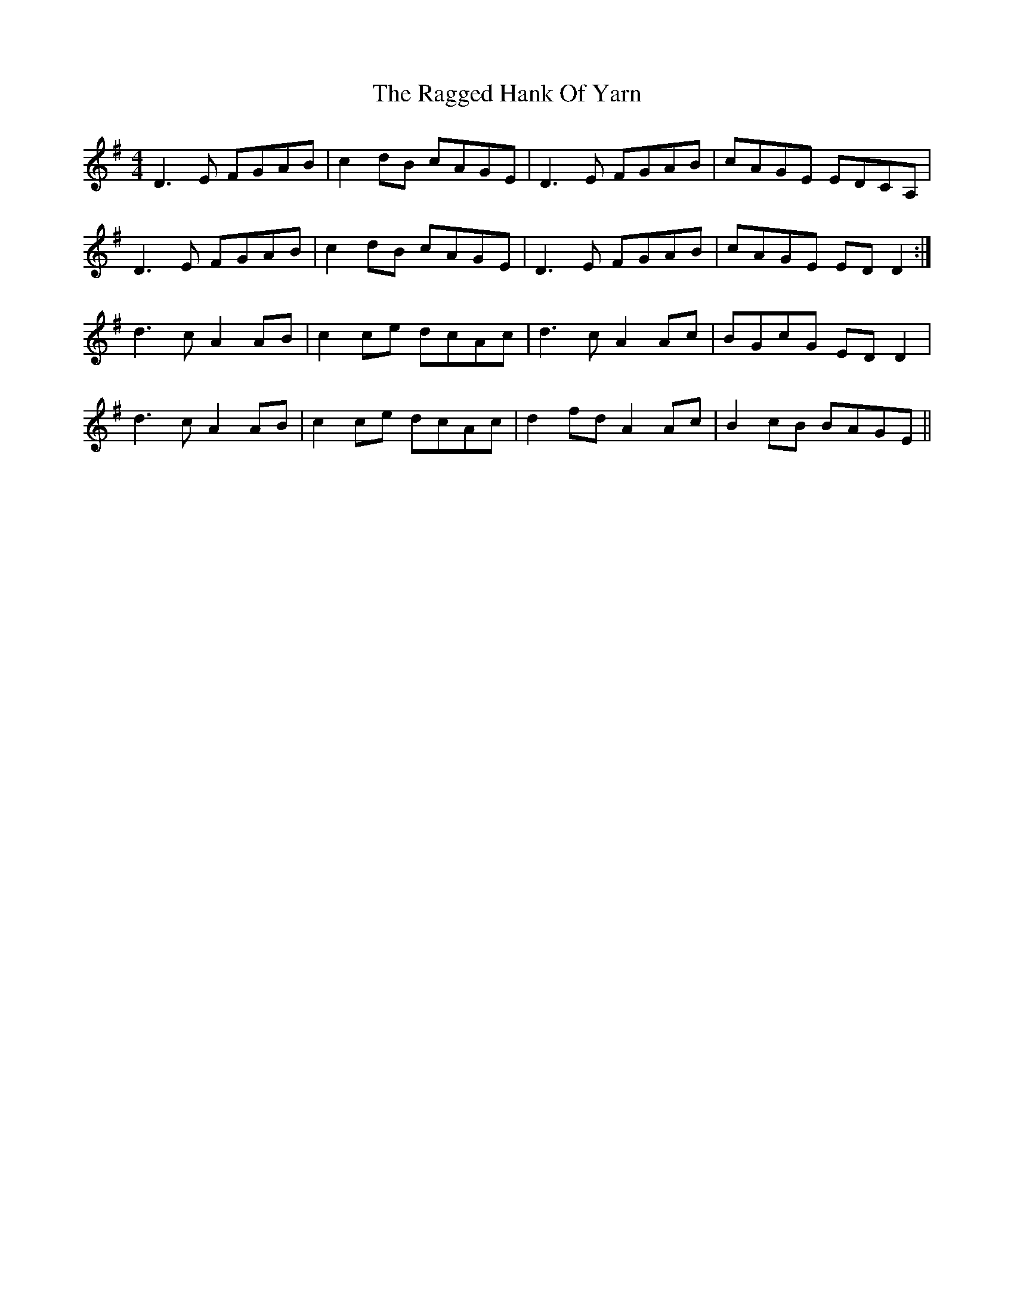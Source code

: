 X: 33481
T: Ragged Hank Of Yarn, The
R: reel
M: 4/4
K: Dmixolydian
D3E FGAB|c2dB cAGE|D3E FGAB|cAGE EDCA,|
D3E FGAB|c2dB cAGE|D3E FGAB|cAGE EDD2:|
d3c A2AB|c2ce dcAc|d3c A2Ac|BGcG EDD2|
d3c A2AB|c2ce dcAc|d2fd A2Ac|B2cB BAGE||

